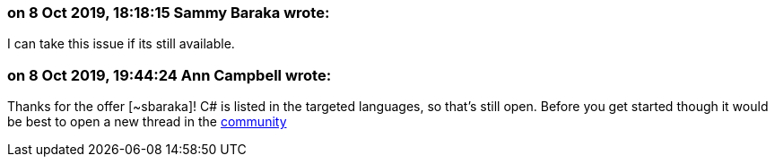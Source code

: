 === on 8 Oct 2019, 18:18:15 Sammy Baraka wrote:
I can take this issue if its still available. 

=== on 8 Oct 2019, 19:44:24 Ann Campbell wrote:
Thanks for the offer [~sbaraka]! C# is listed in the targeted languages, so that's still open. Before you get started though it would be best to open a new thread in the https://community.sonarsource.com[community]

